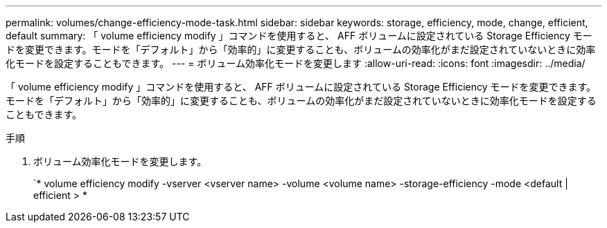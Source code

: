 ---
permalink: volumes/change-efficiency-mode-task.html 
sidebar: sidebar 
keywords: storage, efficiency, mode, change, efficient, default 
summary: 「 volume efficiency modify 」コマンドを使用すると、 AFF ボリュームに設定されている Storage Efficiency モードを変更できます。モードを「デフォルト」から「効率的」に変更することも、ボリュームの効率化がまだ設定されていないときに効率化モードを設定することもできます。 
---
= ボリューム効率化モードを変更します
:allow-uri-read: 
:icons: font
:imagesdir: ../media/


[role="lead"]
「 volume efficiency modify 」コマンドを使用すると、 AFF ボリュームに設定されている Storage Efficiency モードを変更できます。モードを「デフォルト」から「効率的」に変更することも、ボリュームの効率化がまだ設定されていないときに効率化モードを設定することもできます。

.手順
. ボリューム効率化モードを変更します。
+
`* volume efficiency modify -vserver <vserver name> -volume <volume name> -storage-efficiency -mode <default | efficient > *


